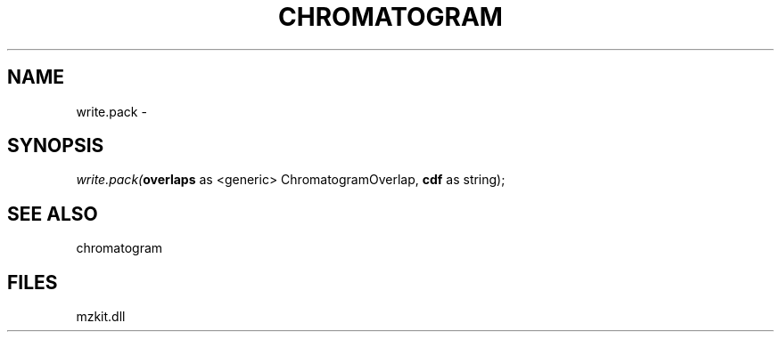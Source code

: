 .\" man page create by R# package system.
.TH CHROMATOGRAM 1 2000-01-01 "write.pack" "write.pack"
.SH NAME
write.pack \- 
.SH SYNOPSIS
\fIwrite.pack(\fBoverlaps\fR as <generic> ChromatogramOverlap, 
\fBcdf\fR as string);\fR
.SH SEE ALSO
chromatogram
.SH FILES
.PP
mzkit.dll
.PP
